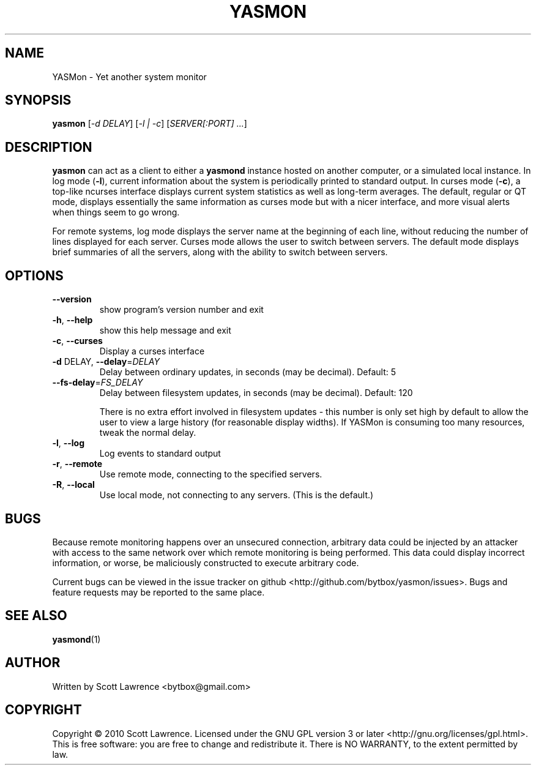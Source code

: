 .TH YASMON "1" "April 2010" "YASMon 0.0.7" "User Commands"
.SH NAME
YASMon \- Yet another system monitor
.SH SYNOPSIS
.B yasmon
[\fI-d DELAY\fR] [\fI-l | -c\fR] [\fISERVER[:PORT] ...\fR]
.SH DESCRIPTION
\fByasmon\fR can act as a client to either a \fByasmond\fR instance
hosted on another computer, or a simulated local instance. In log mode
(\fB\-l\fR), current information about the system is periodically
printed to standard output. In curses mode (\fB\-c\fR), a top-like
ncurses interface displays current system statistics as well as
long-term averages. The default, regular or QT mode, displays
essentially the same information as curses mode but with a nicer
interface, and more visual alerts when things seem to go wrong.

For remote systems, log mode displays the server name at the beginning
of each line, without reducing the number of lines displayed for each
server. Curses mode allows the user to switch between servers. The
default mode displays brief summaries of all the servers, along with
the ability to switch between servers.
.SH OPTIONS
.TP
\fB\-\-version\fR
show program's version number and exit
.TP
\fB\-h\fR, \fB\-\-help\fR
show this help message and exit
.TP
\fB\-c\fR, \fB\-\-curses\fR
Display a curses interface
.TP
\fB\-d\fR DELAY, \fB\-\-delay\fR=\fIDELAY\fR
Delay between ordinary updates, in seconds (may be decimal).
Default: 5
.TP
\fB\-\-fs\-delay\fR=\fIFS_DELAY\fR
Delay between filesystem updates, in seconds (may be
decimal). Default: 120

There is no extra effort involved in filesystem updates - this number
is only set high by default to allow the user to view a large history
(for reasonable display widths). If YASMon is consuming too many
resources, tweak the normal delay.
.TP
\fB\-l\fR, \fB\-\-log\fR
Log events to standard output
.TP
\fB\-r\fR, \fB\-\-remote\fR 
Use remote mode, connecting to the specified servers.
.TP
\fB\-R\fR, \fB\-\-local\fR
Use local mode, not connecting to any servers. (This is the default.)
.SH BUGS
Because remote monitoring happens over an unsecured connection, arbitrary data
could be injected by an attacker with access to the same network over which
remote monitoring is being performed. This data could display incorrect
information, or worse, be maliciously constructed to execute arbitrary code.

Current bugs can be viewed in the issue tracker on github
<http://github.com/bytbox/yasmon/issues>. Bugs and feature requests may be
reported to the same place.
.SH SEE ALSO
\fByasmond\fR(1)
.SH AUTHOR
Written by Scott Lawrence <bytbox@gmail.com>
.SH COPYRIGHT
Copyright \(co 2010 Scott Lawrence.
Licensed under the GNU GPL version 3 or later <http://gnu.org/licenses/gpl.html>.
.br
This is free software: you are free to change and redistribute it.
There is NO WARRANTY, to the extent permitted by law.
